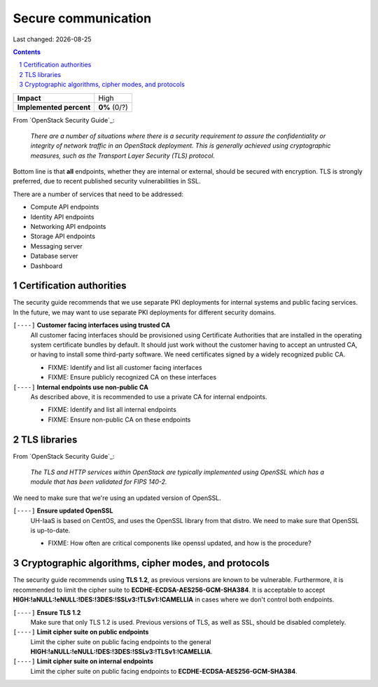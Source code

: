 .. |date| date::

====================
Secure communication
====================

Last changed: |date|

.. contents::
.. section-numbering::

+-------------------------+---------------------+
| **Impact**              | High                |
+-------------------------+---------------------+
| **Implemented percent** | **0%** (0/?)        |
+-------------------------+---------------------+

From `OpenStack Security Guide`_:

  *There are a number of situations where there is a security
  requirement to assure the confidentiality or integrity of network
  traffic in an OpenStack deployment. This is generally achieved using
  cryptographic measures, such as the Transport Layer Security (TLS)
  protocol.*

Bottom line is that **all** endpoints, whether they are internal or
external, should be secured with encryption. TLS is strongly
preferred, due to recent published security vulnerabilities in SSL.

There are a number of services that need to be addressed:

* Compute API endpoints
* Identity API endpoints
* Networking API endpoints
* Storage API endpoints
* Messaging server
* Database server
* Dashboard


Certification authorities
-------------------------

The security guide recommends that we use separate PKI deployments for
internal systems and public facing services. In the future, we may
want to use separate PKI deployments for different security domains.

``[----]`` **Customer facing interfaces using trusted CA**
  All customer facing interfaces should be provisioned using
  Certificate Authorities that are installed in the operating system
  certificate bundles by default. It should just work without the
  customer having to accept an untrusted CA, or having to install some
  third-party software. We need certificates signed by a widely
  recognized public CA.

  * FIXME: Identify and list all customer facing interfaces
  * FIXME: Ensure publicly recognized CA on these interfaces

``[----]`` **Internal endpoints use non-public CA**
  As described above, it is recommended to use a private CA for
  internal endpoints.

  * FIXME: Identify and list all internal endpoints
  * FIXME: Ensure non-public CA on these endpoints


TLS libraries
-------------

From `OpenStack Security Guide`_:

  *The TLS and HTTP services within OpenStack are typically implemented
  using OpenSSL which has a module that has been validated for FIPS
  140-2.*

We need to make sure that we're using an updated version of OpenSSL.

``[----]`` **Ensure updated OpenSSL**
  UH-IaaS is based on CentOS, and uses the OpenSSL library from that
  distro. We need to make sure that OpenSSL is up-to-date.

  * FIXME: How often are critical components like openssl updated, and
    how is the procedure?


Cryptographic algorithms, cipher modes, and protocols
-----------------------------------------------------

The security guide recommends using **TLS 1.2**, as previous versions
are known to be vulnerable. Furthermore, it is recommended to limit
the cipher suite to **ECDHE-ECDSA-AES256-GCM-SHA384**. It is
acceptable to
accept **HIGH:!aNULL:!eNULL:!DES:!3DES:!SSLv3:!TLSv1:!CAMELLIA** in
cases where we don't control both endpoints.

``[----]`` **Ensure TLS 1.2**
  Make sure that only TLS 1.2 is used. Previous versions of TLS, as
  well as SSL, should be disabled completely.

``[----]`` **Limit cipher suite on public endpoints**
  Limit the cipher suite on public facing endpoints to the
  general **HIGH:!aNULL:!eNULL:!DES:!3DES:!SSLv3:!TLSv1:!CAMELLIA**.

``[----]`` **Limit cipher suite on internal endpoints**
  Limit the cipher suite on public facing endpoints
  to **ECDHE-ECDSA-AES256-GCM-SHA384**.
